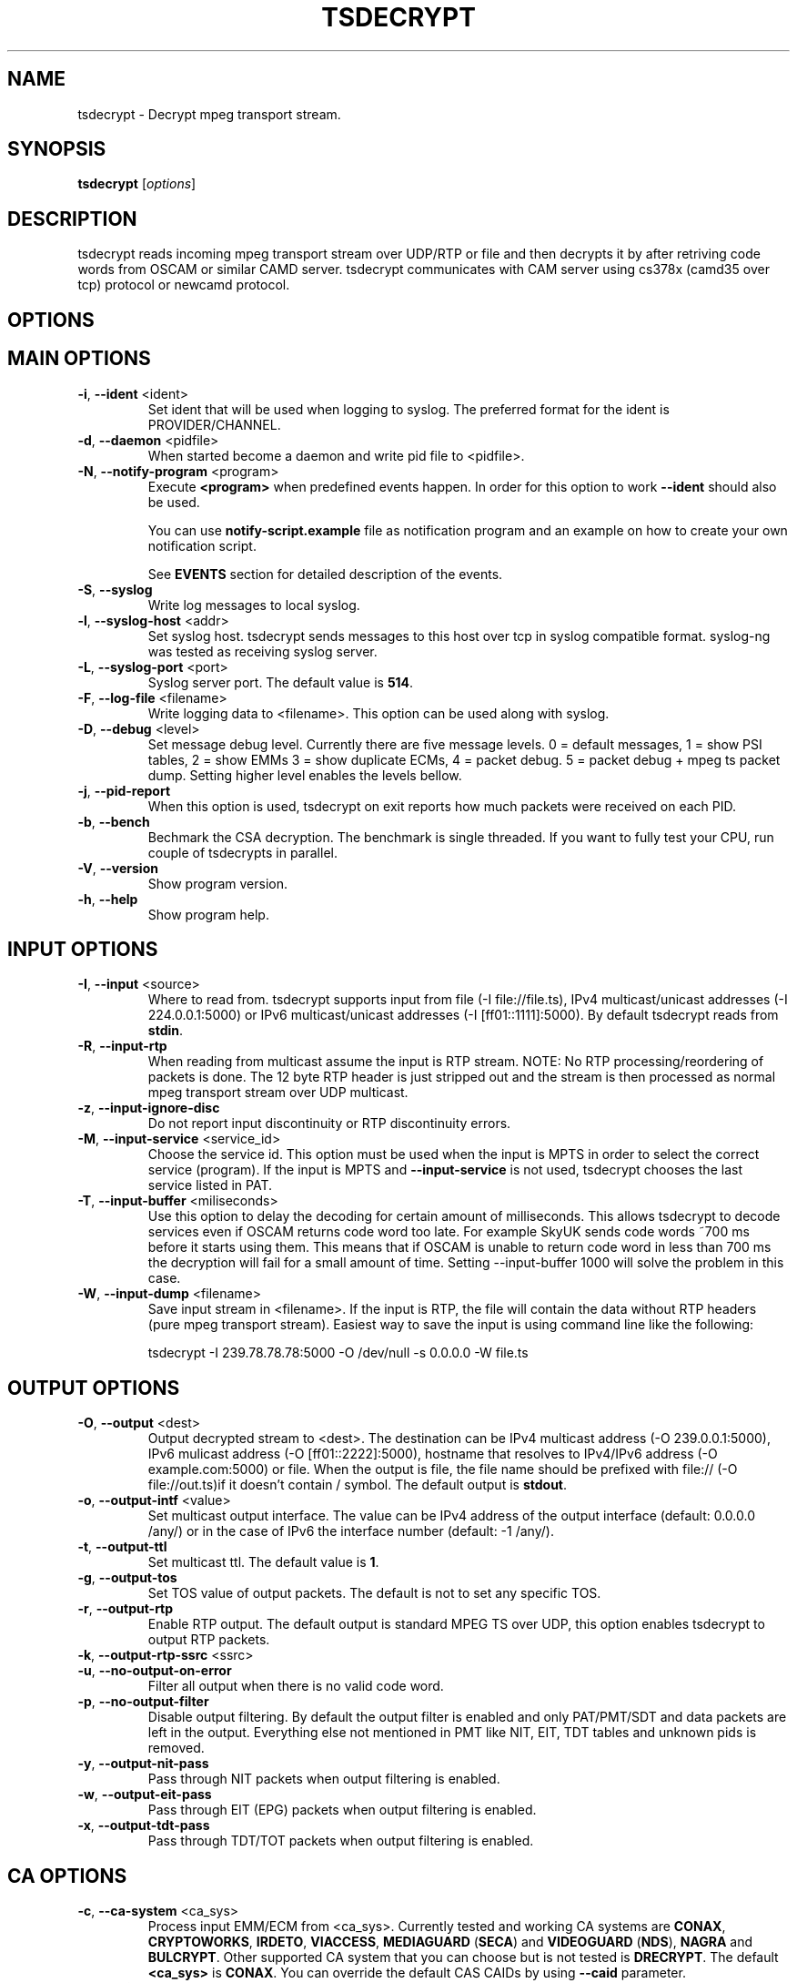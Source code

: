 .TH TSDECRYPT "1" "September 2012" "tsdecrypt 9.0" "User Commands"
.SH NAME
tsdecrypt \- Decrypt mpeg transport stream.
.SH SYNOPSIS
.B tsdecrypt
[\fIoptions\fR]
.SH DESCRIPTION
tsdecrypt reads incoming mpeg transport stream over UDP/RTP or file and
then decrypts it by after retriving code words from OSCAM or similar
CAMD server. tsdecrypt communicates with CAM server using cs378x (camd35
over tcp) protocol or newcamd protocol.
.SH OPTIONS
.TP
.SH MAIN OPTIONS
.PP
.TP
\fB\-i\fR, \fB\-\-ident\fR <ident>
Set ident that will be used when logging to syslog. The preferred format
for the ident is PROVIDER/CHANNEL.
.TP
\fB\-d\fR, \fB\-\-daemon\fR <pidfile>
When started become a daemon and write pid file to <pidfile>.
.TP
\fB\-N\fR, \fB\-\-notify\-program\fR <program>
Execute \fB<program>\fR when predefined events happen. In order for
this option to work \fB\-\-ident\fR should also be used.

You can use \fBnotify\-script.example\fR file as notification program
and an example on how to create your own notification script.

See \fBEVENTS\fR section for detailed description of the events.
.TP
\fB\-S\fR, \fB\-\-syslog\fR
Write log messages to local syslog.
.TP
\fB\-l\fR, \fB\-\-syslog\-host\fR <addr>
Set syslog host. tsdecrypt sends messages to this host over tcp in
syslog compatible format. syslog\-ng was tested as receiving syslog server.
.TP
\fB\-L\fR, \fB\-\-syslog\-port\fR <port>
Syslog server port. The default value is \fB514\fR.
.TP
\fB\-F\fR, \fB\-\-log\-file\fR <filename>
Write logging data to <filename>. This option can be used along with syslog.
.TP
\fB\-D\fR, \fB\-\-debug\fR <level>
Set message debug level. Currently there are five message levels.
0 = default messages, 1 = show PSI tables, 2 = show EMMs 3 = show
duplicate ECMs, 4 = packet debug. 5 = packet debug + mpeg ts packet
dump.
Setting higher level enables the levels bellow.
.TP
\fB\-j\fR, \fB\-\-pid\-report\fR
When this option is used, tsdecrypt on exit reports how much packets
were received on each PID.
.TP
\fB\-b\fR, \fB\-\-bench\fR
Bechmark the CSA decryption. The benchmark is single threaded.
If you want to fully test your CPU, run couple of tsdecrypts in parallel.
.TP
\fB\-V\fR, \fB\-\-version\fR
Show program version.
.TP
\fB\-h\fR, \fB\-\-help\fR
Show program help.
.TP
.SH INPUT OPTIONS
.PP
.TP
\fB\-I\fR, \fB\-\-input\fR <source>
Where to read from. tsdecrypt supports input from file (\-I file://file.ts),
IPv4 multicast/unicast addresses (\-I 224.0.0.1:5000) or IPv6 multicast/unicast
addresses (\-I [ff01::1111]:5000). By default tsdecrypt reads from \fBstdin\fR.
.TP
\fB\-R\fR, \fB\-\-input\-rtp\fR
When reading from multicast assume the input is RTP stream. NOTE: No RTP
processing/reordering of packets is done. The 12 byte RTP header is just
stripped out and the stream is then processed as normal mpeg transport
stream over UDP multicast.
.TP
\fB\-z\fR, \fB\-\-input\-ignore\-disc\fR
Do not report input discontinuity or RTP discontinuity errors.
.TP
\fB\-M\fR, \fB\-\-input\-service\fR <service_id>
Choose the service id. This option must be used when the input is MPTS
in order to select the correct service (program). If the input is MPTS
and \fB\-\-input\-service\fR is not used, tsdecrypt chooses the last service
listed in PAT.
.TP
\fB\-T\fR, \fB\-\-input\-buffer\fR <miliseconds>
Use this option to delay the decoding for certain amount of milliseconds. This
allows tsdecrypt to decode services even if OSCAM returns code word too late.
For example SkyUK sends code words ~700 ms before it starts using them. This
means that if OSCAM is unable to return code word in less than 700 ms the
decryption will fail for a small amount of time. Setting \-\-input\-buffer 1000
will solve the problem in this case.
.TP
\fB\-W\fR, \fB\-\-input\-dump\fR <filename>
Save input stream in <filename>. If the input is RTP, the file will contain
the data without RTP headers (pure mpeg transport stream). Easiest way to
save the input is using command line like the following:

tsdecrypt \-I 239.78.78.78:5000 \-O /dev/null \-s 0.0.0.0 \-W file.ts
.TP
.SH OUTPUT OPTIONS
.PP
.TP
\fB\-O\fR, \fB\-\-output\fR <dest>
Output decrypted stream to <dest>. The destination can be IPv4 multicast
address (\-O 239.0.0.1:5000), IPv6 mulicast address (\-O [ff01::2222]:5000),
hostname that resolves to IPv4/IPv6 address (\-O example.com:5000) or file.
When the output is file, the file name should be prefixed with file://
(\-O file://out.ts)if it doesn't contain / symbol. The default output
is \fBstdout\fR.
.TP
\fB\-o\fR, \fB\-\-output\-intf\fR <value>
Set multicast output interface. The value can be IPv4 address of the output
interface  (default: 0.0.0.0 /any/) or in the case of IPv6 the interface
number (default: -1 /any/).
.TP
\fB\-t\fR, \fB\-\-output\-ttl\fR
Set multicast ttl. The default value is \fB1\fR.
.TP
\fB\-g\fR, \fB\-\-output\-tos\fR
Set TOS value of output packets. The default is not to set any specific TOS.
.TP
\fB\-r\fR, \fB\-\-output\-rtp\fR
Enable RTP output. The default output is standard MPEG TS over UDP, this
option enables tsdecrypt to output RTP packets.
.TP
\fB\-k\fR, \fB\-\-output\-rtp\-ssrc\fR <ssrc>
.TP
\fB\-u\fR, \fB\-\-no\-output\-on\-error\fR
Filter all output when there is no valid code word.
.TP
\fB\-p\fR, \fB\-\-no\-output\-filter\fR
Disable output filtering. By default the output filter is enabled and only
PAT/PMT/SDT and data packets are left in the output. Everything else not
mentioned in PMT like NIT, EIT, TDT tables and unknown pids is removed.
.TP
\fB\-y\fR, \fB\-\-output\-nit\-pass\fR
Pass through NIT packets when output filtering is enabled.
.TP
\fB\-w\fR, \fB\-\-output\-eit\-pass\fR
Pass through EIT (EPG) packets when output filtering is enabled.
.TP
\fB\-x\fR, \fB\-\-output\-tdt\-pass\fR
Pass through TDT/TOT packets when output filtering is enabled.
.TP
.SH CA OPTIONS
.PP
.TP
\fB\-c\fR, \fB\-\-ca\-system\fR <ca_sys>
Process input EMM/ECM from <ca_sys>. Currently tested and working CA systems
are \fBCONAX\fR, \fBCRYPTOWORKS\fR, \fBIRDETO\fR, \fBVIACCESS\fR, \fBMEDIAGUARD\fR
(\fBSECA\fR) and \fBVIDEOGUARD\fR (\fBNDS\fR), \fBNAGRA\fR and \fBBULCRYPT\fR.
Other supported CA system that you can choose but is not tested is \fBDRECRYPT\fR.
The default \fB<ca_sys>\fR is \fBCONAX\fR. You can override the default CAS CAIDs
by using \fB\-\-caid\fR parameter.
.TP
\fB\-C\fR, \fB\-\-caid\fR <caid>
Directly set CAID. This is useful if you have couple of CA streams from
one CA but with different CAIDs or CAS that is unsupported by \fB\-\-ca\-system\fR
parameter.
.TP
\fB\-Y\fR, \fB\-\-const\-cw\fR <code_word>
Set constant code word to be used for decryption. The \fB<code_word>\fR should
contain 32 hex chars. For example using \fBa1a2a3a4a5a6a7a8b1b2b3b4b5b6b7b8\fR
as parameter will set even code word to \fBa1a2a3a4a5a6a7a8\fR and odd code
word to \fBb1b2b3b4b5b6b7b8\fR.
.TP
\fB\-Q\fR, \fB\-\-biss\-key\fR <biss_key>
Set BISS key to be used for decryption. The \fB<biss_key>\fR should
contain 12 chars (hex). For example \fB112233445566\fR is valid BISS key.
If the BISS key contains 16 chars this means that the key CRC is embeded
in the key. These keys are also supported (they are the same as using
constant code word with same code words for even and odd keys).
.TP
.SH CAMD OPTIONS
.PP
.TP
\fB\-A\fR, \fB\-\-camd\-proto\fR <protocol>
Set CAMD server protocol. Valid protocols are \fBCS378X\fR and \fBNEWCAMD\fR.
If this option is not used the default protocol is \fBCS378X\fR (camd35 over
tcp).
.TP
\fB\-s\fR, \fB\-\-camd\-server\fR <hostname[:port]>
Set CAMD server address. You can use IPv4/IPv6 address or hostname. If the port
is not set then \fB2233\fR is used as default port. 2233 is the default port
for CS378X protocol but for NEWCAMD protocol you probably should choose other
port number. To set static IPv6 address you have to put in in brackets (\fB[]\fR)
for example: \fB[1234::5678]:2233\fR
.TP
\fB\-U\fR, \fB\-\-camd\-user\fR <username>
Set CAMD user name. The default is \fBuser\fR.
.TP
\fB\-P\fR, \fB\-\-camd\-pass\fR <password>
Set CAMD user password. The default is \fBpass\fR.
.TP
\fB\-B\fR, \fB\-\-camd\-des\-key\fR <des_key>
Set DES key used by NEWCAMD protocol. The default
is \fB0102030405060708091011121314\fR.
.TP
\fB\-4\fR, \fB\-\-ipv4\fR
Connect to CAMD server using only IPv4 addresses of the server. IPv6
addresses would be are ignorred.
.TP
\fB\-6\fR, \fB\-\-ipv6\fR
Connect to CAMD server using only IPv6 addresses of the server. IPv4
addresses would be are ignorred.
.TP
.SH EMM OPTIONS
.PP
.TP
\fB\-e\fR, \fB\-\-emm\fR
Enable sending EMM's to CAMD for processing. By default EMM processing
is \fBdisabled\fR and only ECM are processed.
.TP
\fB\-Z\fR, \fB\-\-emm\-pid\fR <pid>
Set EMM pid manually. This option is useful for services that have
couple of EMM streams from one CA system. Without this option tsdecrypt
always chooses the first stream from the chosen CA system.
.TP
\fB\-E\fR, \fB\-\-emm\-only\fR
Disable ECM processing and stream output. This option is useful if the EMM
stream has very high rate and is interfering with ECM processing. Using
\-\-emm\-only you can run special tsdecrypt dedicated only to keeping
card entitlements up to date.
.TP
\fB\-f\fR, \fB\-\-emm\-report\-time\fR <seconds>
Set interval for EMM reports. The default is \fB60\fR seconds. Set to \fB0\fR
to disable EMM reports.
.TP
\fB\-a\fR, \fB\-\-emm\-filter\fR <filter_definition>
Add EMM filter described by <filter_definition>. EMM filters are useful if
you want to limit the number of EMMs that should reach your CAMD server.
The basic \fB<filter_defintion>\fR is \fBCommand/Settings\fR where
the commands are: \fBaccept_all\fR, \fBreject_all\fR, \fBaccept\fR
and \fBreject\fR.

For more information about filtering and for example filters, please
read \fBFILTERING\fR file that comes with tsdecrypt. This option can be
used multiple times to define up to \fB16\fR different filters.
.TP
.SH ECM OPTIONS
.PP
.TP
\fB\-X\fR, \fB\-\-ecm\-pid\fR <pid>
Set ECM pid manually. This option is useful for services that have
couple of ECM streams from one CA system. Without this option tsdecrypt
always chooses the first stream from the chosen CA system. Run tsdecrypt
with \-\-debug 2 and look at CA descriptors in PMT to see what CA streams
are available.
.TP
\fB\-v\fR, \fB\-\-ecm\-only\fR
Process ECMs but do not decode the input stream. This option is useful if
you just want to populate you OSCAM DCW cache but do not want to waste CPU
time on stream decoding.
.TP
\fB\-H\fR, \fB\-\-ecm\-report\-time\fR <seconds>
Set interval for ECM reports. The default is \fB60\fR seconds. Set to \fB0\fR
to disable ECM reports.
.TP
\fB\-G\fR, \fB\-\-ecm\-irdeto\-type\fR <type>
Set ECM IRDETO type. IRDETO CA send ECMs with different id mixed
into one stream. Only one of the IDs are valid in given time. This
option lets you choose which stream to process. The default stream
type is \fB0\fR.
.TP
\fB\-K\fR, \fB\-\-ecm\-no\-log\fR
Disable logging of ECMs and code words. Code word errors and stats
reports are not affected by this option.
.TP
\fB\-J\fR, \fB\-\-cw\-warn\-time\fR <seconds>
After how much seconds to warn if valid code word was not received.
The default is \fB60\fR seconds. Set to \fB0\fR to disable the warning.
.TP
\fB\-q\fR, \fB\-\-ecm\-and-emm-only\fR
Process ECMs and EMMs but do not decode the input stream. This option combines
\-\-ecm\-only and \-\-emm\-only options. Use it if you want to populate your
OSCAM DCW cache and keep your card entitlements updated but do not want to
waste CPU time on stream decoding.
.TP
.SH DEBUG OPTIONS
.PP
.TP
\fB\-n\fR, \fB\-\-ecm\-file\fR <file.txt>
Read ECM from text file and send it to CAMD server for processing. This
option must be used along with \fB\-\-caid\fR and \fB\-\-input-service\fR
options.

The file should be normal text file, the format of the file is described
bellow.
.TP
\fB\-m\fR, \fB\-\-emm\-file\fR <file.txt>
Read EMM from text file and send it to CAMD server for processing. This
option must be used along with \fB\-\-caid\fR and \fB\-\-input-service\fR
options.

Bellow is an example text file, lines starting with # are ignored and
also 0x prefixes are ignored. Any other symbol in the file is processed
as hex number. An example file might look like this:

.nf
    # comment
    aa bb cc dd ee
    ff 01 02 03 04
    # Other comment
    0x05 0x06 0x07
.fi

.SH EVENTS
Notification events are sent when \fB\-\-notify\-program\fR and \fB\-\-ident\fR
options are used. The event parameters are set as environmental variables
before executing the external notification program. The variables are:

  \fB_TS\fR             Unix timestamp of the event.
  \fB_IDENT\fR          tsdecrypt ident parameter with "/" replaced by "\-".
  \fB_MESSAGE_ID\fR     Event message id (for example START, STOP, etc...).
  \fB_MESSAGE_MSG\fR    Event message id with "_" replaced by " ".
  \fB_MESSAGE_TEXT\fR   Event message text. Human readable event message.

currently defined events are:

  \fBSTART\fR           tsdecrypt was started.

  \fBCODE_WORD_OK\fR    Valid code word was received and decryption is
                  working ok.

  \fBNO_CODE_WORD\fR    No valid code word was received for X seconds. The
                  decryption process have been suspended until valid
                  code word is received.

  \fBNO_EMM_RECEIVED\fR    No EMM packet have been received for X seconds.

  \fBINPUT_TIMEOUT\fR   There was no data on the input.

  \fBINPUT_OK\fR        The data have appeared on the input.

  \fBSTOP\fR            tsdecrypt was stopped.

See \fBnotify\-script.example\fR for an example on how to create external
notification program.
.SH EXAMPLES
To get a quick start here are some example command lines. The default
CA system is set to CONAX, you can change it using \fB\-\-ca-system\fR parameter.
.nf
   # Decrypt multicast stream from 239.0.50.11:5000 using 10.0.1.1:2233
   # as camd server and output decrypted result to 239.78.78.78:5000
   tsdecrypt --camd-server 10.0.1.1 \\
       --input 239.0.50.11:5000 --output 239.78.78.78:5000

   # Same as above but enable EMM processing
   tsdecrypt --emm --camd-server 10.0.1.1:2233 \\
       --input 239.0.50.11:5000 --output 239.78.78.78:5000

   # Same as above but do not filter output stream thus allowing
   # EIT/TOT/NIT, etc tables to passthrough
   tsdecrypt --no-output-filter --emm --camd-server 10.0.1.1 \\
       --input 239.0.50.11:5000 --output 239.78.78.78:5000

   # Choose program/service_id to decrypt. Useful when the input is MPTS
   tsdecrypt --camd-server 10.0.1.1 --input-service 1234 \\
       --input 239.0.50.11:5000 --output 239.78.78.78:5000

   # Read stream over RTP and process VIACCESS encoded channel
   tsdecrypt --ca-system VIACCESS --emm --camd-server 10.0.1.1:2233 \\
       --input-rtp --input 239.0.50.11:5000 --output 239.78.78.78:5000

   # Decrypt stream encypted with CAID 0x0963 (NDS, sky)
   tsdecrypt --camd-server 10.0.1.1 --ca-system NDS --caid 0x0963 \\
       --input 239.0.50.11:5000 --output 239.78.78.78:5000

   # Send only EMMs to OSCAM for CAID 0x0963 (NDS, sky)
   tsdecrypt --camd-server 10.0.1.1 --emm-only --caid 0x0963 \\
       --input 239.0.50.11:5000 --output /dev/null

   # Decrypt stream encypted with CAID 0x5581 (Bulcrypt)
   tsdecrypt --camd-server 10.0.1.1 --caid 0x5581 \\
       --input 239.0.50.11:5000 --output 239.78.78.78:5000

   # Decrypt BISS encrypted stream
   tsdecrypt --biss-key 0x112233445566 --input 239.0.50.11:5000 \\
       --output 239.78.78.78:5000

   # Decrypt file encypted with constant code word
   tsdecrypt --const-cw 0x00000000000000001111111111111111 \\
       --input encrypted-file.ts --output file://decrypted-file.ts

   # Send ECM from file
   tsdecrypt --ecm-file ecm.txt --caid 0x5581 --input-service 12345 \\
       --camd-server example.com
.fi
.SH SEE ALSO
See the README file for more information. If you have questions, remarks,
problems or you just want to contact the developer, write to:
  \fIgeorgi@unixsol.org\fP
.TP
For more info, see the website at
.I http://georgi.unixsol.org/programs/tsdecrypt/
.SH AUTHORS
Written by Georgi Chorbadzhiyski <\fBgeorgi@unixsol.org\fR>
.SH LICENSE
This program is free software; you can redistribute it and/or modify it under
the terms of version 2 of the GNU General Public License as published by the
Free Software Foundation.
